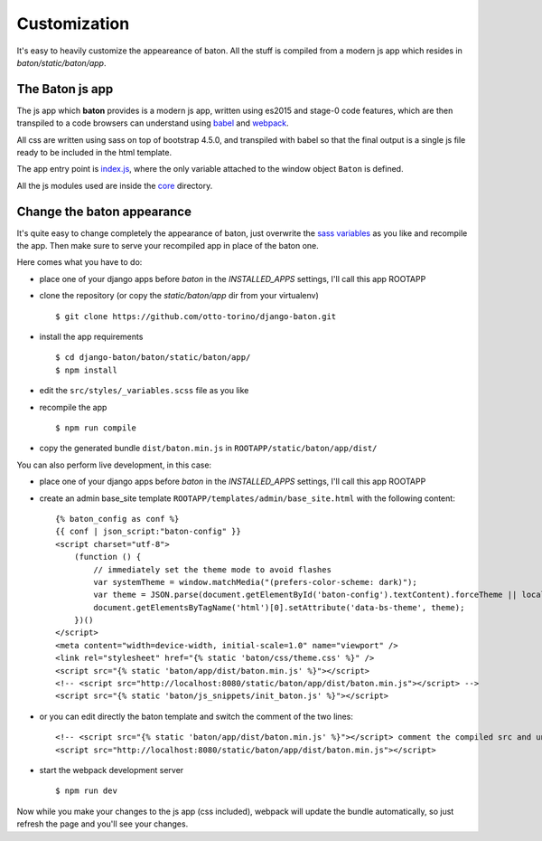 Customization
=============

.. image:: images/customization.png

It's easy to heavily customize the appeareance of baton. All the stuff is compiled from a modern js app which resides in `baton/static/baton/app`.

The Baton js app
----------------

The js app which **baton** provides is a modern js app, written using es2015 and stage-0 code features, which are then transpiled to a code browsers can understand using `babel <https://babeljs.io/>`_ and `webpack <https://webpack.github.io/>`_.

All css are written using sass on top of bootstrap 4.5.0, and transpiled with babel so that the final output is a single js file ready to be included in the html template.

The app entry point is `index.js <https://github.com/otto-torino/django-baton/blob/master/baton/static/baton/app/src/index.js>`_, where the only variable attached to the window object ``Baton`` is defined.

All the js modules used are inside the `core <https://github.com/otto-torino/django-baton/tree/master/baton/static/baton/app/src/core>`_ directory.

Change the baton appearance
---------------------------

It's quite easy to change completely the appearance of baton, just overwrite the `sass variables <https://github.com/otto-torino/django-baton/blob/master/baton/static/baton/app/src/styles/_variables.scss>`_ as you like and recompile the app. Then make sure to serve your recompiled app in place of the baton one.

Here comes what you have to do:

- place one of your django apps before `baton` in the `INSTALLED_APPS` settings, I'll call this app ROOTAPP
- clone the repository (or copy the `static/baton/app` dir from your virtualenv) ::

      $ git clone https://github.com/otto-torino/django-baton.git

- install the app requirements ::

    $ cd django-baton/baton/static/baton/app/
    $ npm install

- edit the ``src/styles/_variables.scss`` file as you like
- recompile the app ::

    $ npm run compile

- copy the generated bundle ``dist/baton.min.js`` in ``ROOTAPP/static/baton/app/dist/``

You can also perform live development, in this case:

- place one of your django apps before `baton` in the `INSTALLED_APPS` settings, I'll call this app ROOTAPP
- create an admin base_site template ``ROOTAPP/templates/admin/base_site.html`` with the following content: ::

    {% baton_config as conf %}
    {{ conf | json_script:"baton-config" }}
    <script charset="utf-8">
        (function () {
            // immediately set the theme mode to avoid flashes
            var systemTheme = window.matchMedia("(prefers-color-scheme: dark)");
            var theme = JSON.parse(document.getElementById('baton-config').textContent).forceTheme || localStorage.getItem('baton-theme') || (systemTheme.matches ? 'dark' : 'light');
            document.getElementsByTagName('html')[0].setAttribute('data-bs-theme', theme);
        })()
    </script>
    <meta content="width=device-width, initial-scale=1.0" name="viewport" />
    <link rel="stylesheet" href="{% static 'baton/css/theme.css' %}" />
    <script src="{% static 'baton/app/dist/baton.min.js' %}"></script>
    <!-- <script src="http://localhost:8080/static/baton/app/dist/baton.min.js"></script> -->
    <script src="{% static 'baton/js_snippets/init_baton.js' %}"></script>

- or you can edit directly the baton template and switch the comment of the two lines: ::

    <!-- <script src="{% static 'baton/app/dist/baton.min.js' %}"></script> comment the compiled src and uncomment the webpack served src -->
    <script src="http://localhost:8080/static/baton/app/dist/baton.min.js"></script>

- start the webpack development server ::

    $ npm run dev

Now while you make your changes to the js app (css included), webpack will update the bundle automatically, so just refresh the page and you'll see your changes.
